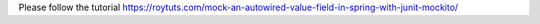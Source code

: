 Please follow the tutorial https://roytuts.com/mock-an-autowired-value-field-in-spring-with-junit-mockito/
